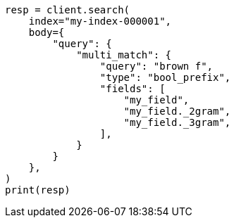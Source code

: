 // mapping/types/search-as-you-type.asciidoc:87

[source, python]
----
resp = client.search(
    index="my-index-000001",
    body={
        "query": {
            "multi_match": {
                "query": "brown f",
                "type": "bool_prefix",
                "fields": [
                    "my_field",
                    "my_field._2gram",
                    "my_field._3gram",
                ],
            }
        }
    },
)
print(resp)
----